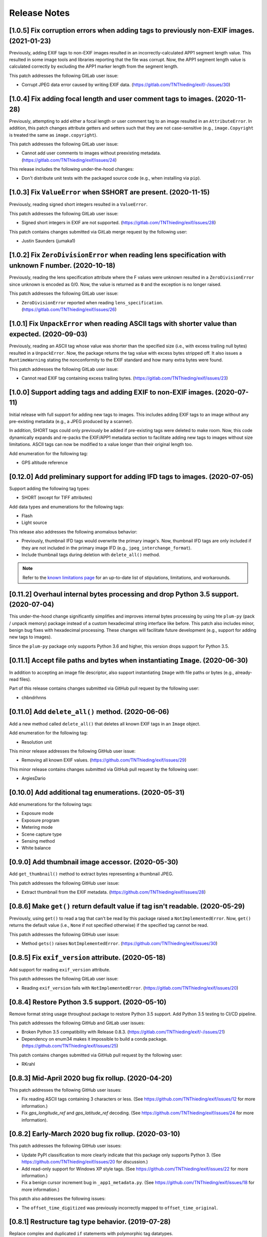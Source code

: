 #############
Release Notes
#############

******************************************************************************************
[1.0.5] Fix corruption errors when adding tags to previously non-EXIF images. (2021-01-23)
******************************************************************************************

Previously, adding EXIF tags to non-EXIF images resulted in an incorrectly-calculated APP1 segment length value. This
resulted in some image tools and libraries reporting that the file was corrupt. Now, the APP1 segment length value is
calculated correctly by excluding the APP1 marker length from the segment length.

This patch addresses the following GitLab user issue:

* Corrupt JPEG data error caused by writing EXIF data. (https://gitlab.com/TNThieding/exif/-/issues/30)


*****************************************************************************
[1.0.4] Fix adding focal length and user comment tags to images. (2020-11-28)
*****************************************************************************

Previously, attempting to add either a focal length or user comment  tag to an image resulted in an ``AttributeError``.
In addition, this patch changes attribute getters and setters such that they are not case-sensitive (e.g.,
``image.Copyright`` is treated the same as ``image.copyright``).

This patch addresses the following GitLab user issue:

* Cannot add user comments to images without preexisting metadata. (https://gitlab.com/TNThieding/exif/issues/24)

This release includes the following under-the-hood changes:

* Don't distribute unit tests with the packaged source code (e.g., when installing via ``pip``).


****************************************************************
[1.0.3] Fix ``ValueError`` when SSHORT are present. (2020-11-15)
****************************************************************

Previously, reading signed short integers resulted in a ``ValueError``.

This patch addresses the following GitLab user issue:

* Signed short integers in EXIF are not supported. (https://gitlab.com/TNThieding/exif/issues/28)

This patch contains changes submitted via GitLab merge request by the following user:

* Justin Saunders (jumaka1)


*****************************************************************************************************
[1.0.2] Fix ``ZeroDivisionError`` when reading lens specification with unknown F number. (2020-10-18)
*****************************************************************************************************

Previously, reading the lens specification attribute where the F values were
unknown resulted in a ``ZeroDivisionError`` since unknown is encoded as 0/0.
Now, the value is returned as ``0`` and the exception is no longer raised.

This patch addresses the following GitLab user issue:

* ``ZeroDivisionError`` reported when reading ``lens_specification``. (https://gitlab.com/TNThieding/exif/issues/26)


**************************************************************************************************
[1.0.1] Fix ``UnpackError`` when reading ASCII tags with shorter value than expected. (2020-09-03)
**************************************************************************************************

Previously, reading an ASCII tag whose value was shorter than the specified size
(i.e., with excess trailing null bytes) resulted in a ``UnpackError``. Now, the
package returns the tag value with excess bytes stripped off. It also issues a
``RuntimeWarning`` stating the nonconformity to the EXIF standard and how many
extra bytes were found.

This patch addresses the following GitLab user issue:

* Cannot read EXIF tag containing excess trailing bytes. (https://gitlab.com/TNThieding/exif/issues/23)


****************************************************************************
[1.0.0] Support adding tags and adding EXIF to non-EXIF images. (2020-07-11)
****************************************************************************

Initial release with full support for adding new tags to images. This includes
adding EXIF tags to an image without any pre-existing metadata (e.g., a JPEG
produced by a scanner).

In addition, SHORT tags could only previously be added if pre-existing tags
were deleted to make room. Now, this code dynamically expands and re-packs
the EXIF/APP1 metadata section to facilitate adding new tags to images without
size limitations. ASCII tags can now be modified to a value longer than their
original length too.

Add enumeration for the following tag:

* GPS altitude reference

****************************************************************************
[0.12.0] Add preliminary support for adding IFD tags to images. (2020-07-05)
****************************************************************************

Support adding the following tag types:

* SHORT (except for TIFF attributes)

Add data types and enumerations for the following tags:

* Flash
* Light source

This release also addresses the following anomalous behavior:

* Previously, thumbnail IFD tags would overwrite the primary image's. Now,
  thumbnail IFD tags are only included if they are not included in the primary
  image IFD (e.g., ``jpeg_interchange_format``).
* Include thumbnail tags during deletion with ``delete_all()`` method.

.. note:: Refer to the `known limitations page <known_limitations.html>`_ for
          an up-to-date list of stipulations, limitations, and workarounds.

*************************************************************************************
[0.11.2] Overhaul internal bytes processing and drop Python 3.5 support. (2020-07-04)
*************************************************************************************

This under-the-hood change significantly simplifies and improves internal bytes
processing by using hte ``plum-py`` (pack / unpack memory) package instead of
a custom hexadecimal string interface like before. This patch also includes
minor, benign bug fixes with hexadecimal processing. These changes will
facilitate future development (e.g., support for adding new tags to images).

Since the ``plum-py`` package only supports Python 3.6 and higher, this version
drops support for Python 3.5.

*******************************************************************************
[0.11.1] Accept file paths and bytes when instantiating ``Image``. (2020-06-30)
*******************************************************************************

In addition to accepting an image file descriptor, also support instantiating ``Image``
with file paths or bytes (e.g., already-read files).

Part of this release contains changes submitted via GitHub pull request by the following user:

* chbndrhnns

**************************************************
[0.11.0] Add ``delete_all()`` method. (2020-06-06)
**************************************************

Add a new method called ``delete_all()`` that deletes all known EXIF tags in an
``Image`` object.

Add enumeration for the following tag:

* Resolution unit

This minor release addresses the following GitHub user issue:

* Removing all known EXIF values. (https://github.com/TNThieding/exif/issues/29)

This minor release contains changes submitted via GitHub pull request by the following user:

* ArgiesDario

******************************************************
[0.10.0] Add additional tag enumerations. (2020-05-31)
******************************************************

Add enumerations for the following tags:

* Exposure mode
* Exposure program
* Metering mode
* Scene capture type
* Sensing method
* White balance

**************************************************
[0.9.0] Add thumbnail image accessor. (2020-05-30)
**************************************************

Add ``get_thumbnail()`` method to extract bytes representing a thumbnail JPEG.

This patch addresses the following GitHub user issue:

* Extract thumbnail from the EXIF metadata. (https://github.com/TNThieding/exif/issues/28)

*******************************************************************************
[0.8.6] Make ``get()`` return default value if tag isn't readable. (2020-05-29)
*******************************************************************************

Previously, using ``get()`` to read a tag that can't be read by this package
raised a ``NotImplementedError``. Now, ``get()`` returns the default value (i.e.,
``None`` if not specified otherwise) if the specified tag cannot be read.

This patch addresses the following GitHub user issue:

* Method ``gets()`` raises ``NotImplementedError``. (https://github.com/TNThieding/exif/issues/30)

****************************************************
[0.8.5] Fix ``exif_version`` attribute. (2020-05-18)
****************************************************

Add support for reading ``exif_version`` attribute.

This patch addresses the following GitLab user issue:

* Reading ``exif_version`` fails with ``NotImplementedError``. (https://gitlab.com/TNThieding/exif/issues/20)

************************************************
[0.8.4] Restore Python 3.5 support. (2020-05-10)
************************************************

Remove format string usage throughout package to restore Python 3.5 support. Add Python 3.5 testing to CI/CD pipeline.

This patch addresses the following GitHub and GitLab user issues:

* Broken Python 3.5 compatibility with Release 0.8.3. (https://gitlab.com/TNThieding/exif/-/issues/21)
* Dependency on enum34 makes it impossible to build a conda package. (https://github.com/TNThieding/exif/issues/25)

This patch contains changes submitted via GitHub pull request by the following user:

* RKrahl

***************************************************
[0.8.3] Mid-April 2020 bug fix rollup. (2020-04-20)
***************************************************

This patch addresses the following GitHub user issues:

- Fix reading ASCII tags containing 3 characters or less. (See https://github.com/TNThieding/exif/issues/12
  for more information.)
- Fix `gps_longitude_ref` and `gps_latitude_ref` decoding. (See https://github.com/TNThieding/exif/issues/24
  for more information).

*****************************************************
[0.8.2] Early-March 2020 bug fix rollup. (2020-03-10)
*****************************************************

This patch addresses the following GitHub user issues:

- Update PyPI classification to more clearly indicate that this package only supports Python 3.
  (See https://github.com/TNThieding/exif/issues/20 for discussion.)
- Add read-only support for Windows XP style tags. (See https://github.com/TNThieding/exif/issues/22
  for more information.)
- Fix a benign cursor increment bug in ``_app1_metadata.py``. (See
  https://github.com/TNThieding/exif/issues/18 for more information.)

This patch also addresses the following issues:

- The ``offset_time_digitized`` was previously incorrectly mapped to ``offset_time_original``.

***************************************************
[0.8.1] Restructure tag type behavior. (2019-07-28)
***************************************************

Replace complex and duplicated ``if`` statements with polymorphic tag datatypes.

************************************************
[0.8.0] Add ``has_exif`` attribute. (2019-07-07)
************************************************

Previously, instantiating an ``Image`` with a non-EXIF file raised an ``IOError``. Now, ``Image``
instantiation always succeeds and the ``has_exif`` attribute reports whether or not the image
currently has EXIF metadata.

******************************************************
[0.7.0] Support modifying image rotation. (2019-06-23)
******************************************************

Add support for modifying metadata with the SHORT datatype (e.g., image orientation). Add
``Orientation`` enumeration to facilitate rotating images.

*******************************************
[0.6.0] Drop Python 2 support. (2019-06-16)
*******************************************

Remove legacy Python 2 syntax from code.

This release includes the following under-the-hood changes:

- Migrate repository from GitHub to GitLab (including CI/CD).
- Pylint cleanup regarding Python 3 syntax.

***************************************************
[0.5.1] Mid-April 2019 bug fix rollup. (2019-04-14)
***************************************************

This patch addresses the following GitHub user issues:

- Previously, instantiating ``Image`` with an image file without a valid APP1 segment caused an
  infinite loop if the APP1 segment marker was found in the hexadecimal of the image itself. Now,
  the package raises an ``IOError`` indicating that the file isn't properly EXIF-encoded. (See
  https://github.com/TNThieding/exif/issues/14 for more information.)
- Previously, accessing an image's ``user_comment`` attribute raised an exception stating the
  datatype was unknown. Now, the package parses the ``user_comment`` attribute's special data
  structure as described in the EXIF specification so that users can access its value. (See
  https://github.com/TNThieding/exif/issues/15 for more information.)

***************************************************
[0.5.0] Add index/item access support. (2019-04-13)
***************************************************

Support indexed get, set, and delete access of EXIF tags. Also, offer ``set()`` and ``delete()`` methods.

This release includes the following under-the-hood changes:

- Add minimum Pylint score check to tox configuration.
- Update usage page to describe workflow and different access paradigms.

See https://github.com/TNThieding/exif/issues/13 for more information.

******************************************
[0.4.0] Add ``get()`` method. (2019-03-16)
******************************************

Previously, this package did not offer a mechanism to return a default value when attempting to access a missing tag,
causing users to rely heavily on try-except statements. Now, the ``Image`` class offers a ``get()`` method. This method
accepts a ``default=None`` keyword argument specifying the return value if the target attribute does not exist.

See https://github.com/TNThieding/exif/issues/7 for more information.

***********************************************
[0.3.1] Fix little endian support. (2018-02-10)
***********************************************

Previously, this package did not fully support little endian EXIF metadata in images, raising ``ValueError`` exceptions.
Now, reading EXIF hexadecimal strings and values takes endianness into account.

This release includes the following under-the-hood changes:

- Move tag reading and modification functions into the IFD tag class.
- Add enumerations for color space, sharpness, and saturation as a proof-of-concept for leveraging enumerations. (More
  enumerations coming soon in a future release!)
- Improve test coverage.

See https://github.com/TNThieding/exif/issues/5 for more information.

************************************************
[0.3.0] Add attribute list support. (2018-12-26)
************************************************

Implement mechanism for listing EXIF tags in an image using ``dir()``.

This release includes the following under-the-hood changes:

- Modularize hexadecimal string interface into an internal class.
- More robust test coverage and verification of hexadecimal data.

********************************************
[0.2.0] Add tag delete support. (2018-12-25)
********************************************

Add EXIF tag deletion support via Python delete attribute notation.

*******************************************
[0.1.0] Initial alpha release. (2018-12-23)
*******************************************

Release initial alpha version of ``exif`` package with the following features:

- Support for reading EXIF tags via Python get attribute notation.
- Support for modifying existing EXIF tags via Python set attribute notation.
